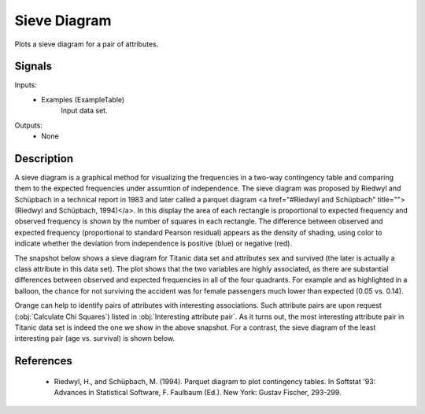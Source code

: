 .. _Sieve Diagram:

Sieve Diagram
=============

.. image:: ../icons/SieveDiagram.png

Plots a sieve diagram for a pair of attributes.

Signals
-------

Inputs:
   - Examples (ExampleTable)
      Input data set.


Outputs:
   - None


Description
-----------

A sieve diagram is a graphical method for
visualizing the frequencies in a two-way contingency table
and comparing them 
to the expected frequencies under assumtion of independence. The sieve diagram was proposed by Riedwyl and Schüpbach in a technical report in 1983 and later called a parquet diagram <a href="#Riedwyl and Schüpbach" title="">(Riedwyl and Schüpbach, 1994)</a>. In this display the area of each rectangle is proportional to expected frequency and observed frequency is shown by the number of squares in each rectangle. The difference between observed and expected frequency (proportional to standard Pearson residual) appears as the density of shading, using color to indicate whether the deviation from independence is positive (blue) or negative (red).

The snapshot below shows a sieve diagram for Titanic data set and attributes sex and survived (the later is actually a class attribute in this data set). The plot shows that the two variables are highly associated, as there are substantial differences between observed and expected frequencies in all of the four quadrants. For example and as highlighted in a balloon, the chance for not surviving the accident was for female passengers much lower than expected (0.05 vs. 0.14).

.. image:: images/SieveDiagram-Titanic.png

Orange can help to identify pairs of attributes with interesting associations. Such attribute pairs are upon request (:obj:`Calculate Chi Squares`) listed in :obj:`Interesting attribute pair`. As it turns out, the most interesting attribute pair in Titanic data set is indeed the one we show in the above snapshot. For a contrast, the sieve diagram of the least interesting pair (age vs. survival) is shown below.

.. image:: images/SieveDiagram-Titanic-age-survived.png

References
----------

  - Riedwyl, H., and Schüpbach, M. (1994). Parquet diagram to plot contingency tables. In  Softstat '93: Advances in Statistical Software, F. Faulbaum (Ed.). New York: Gustav Fischer, 293-299.
